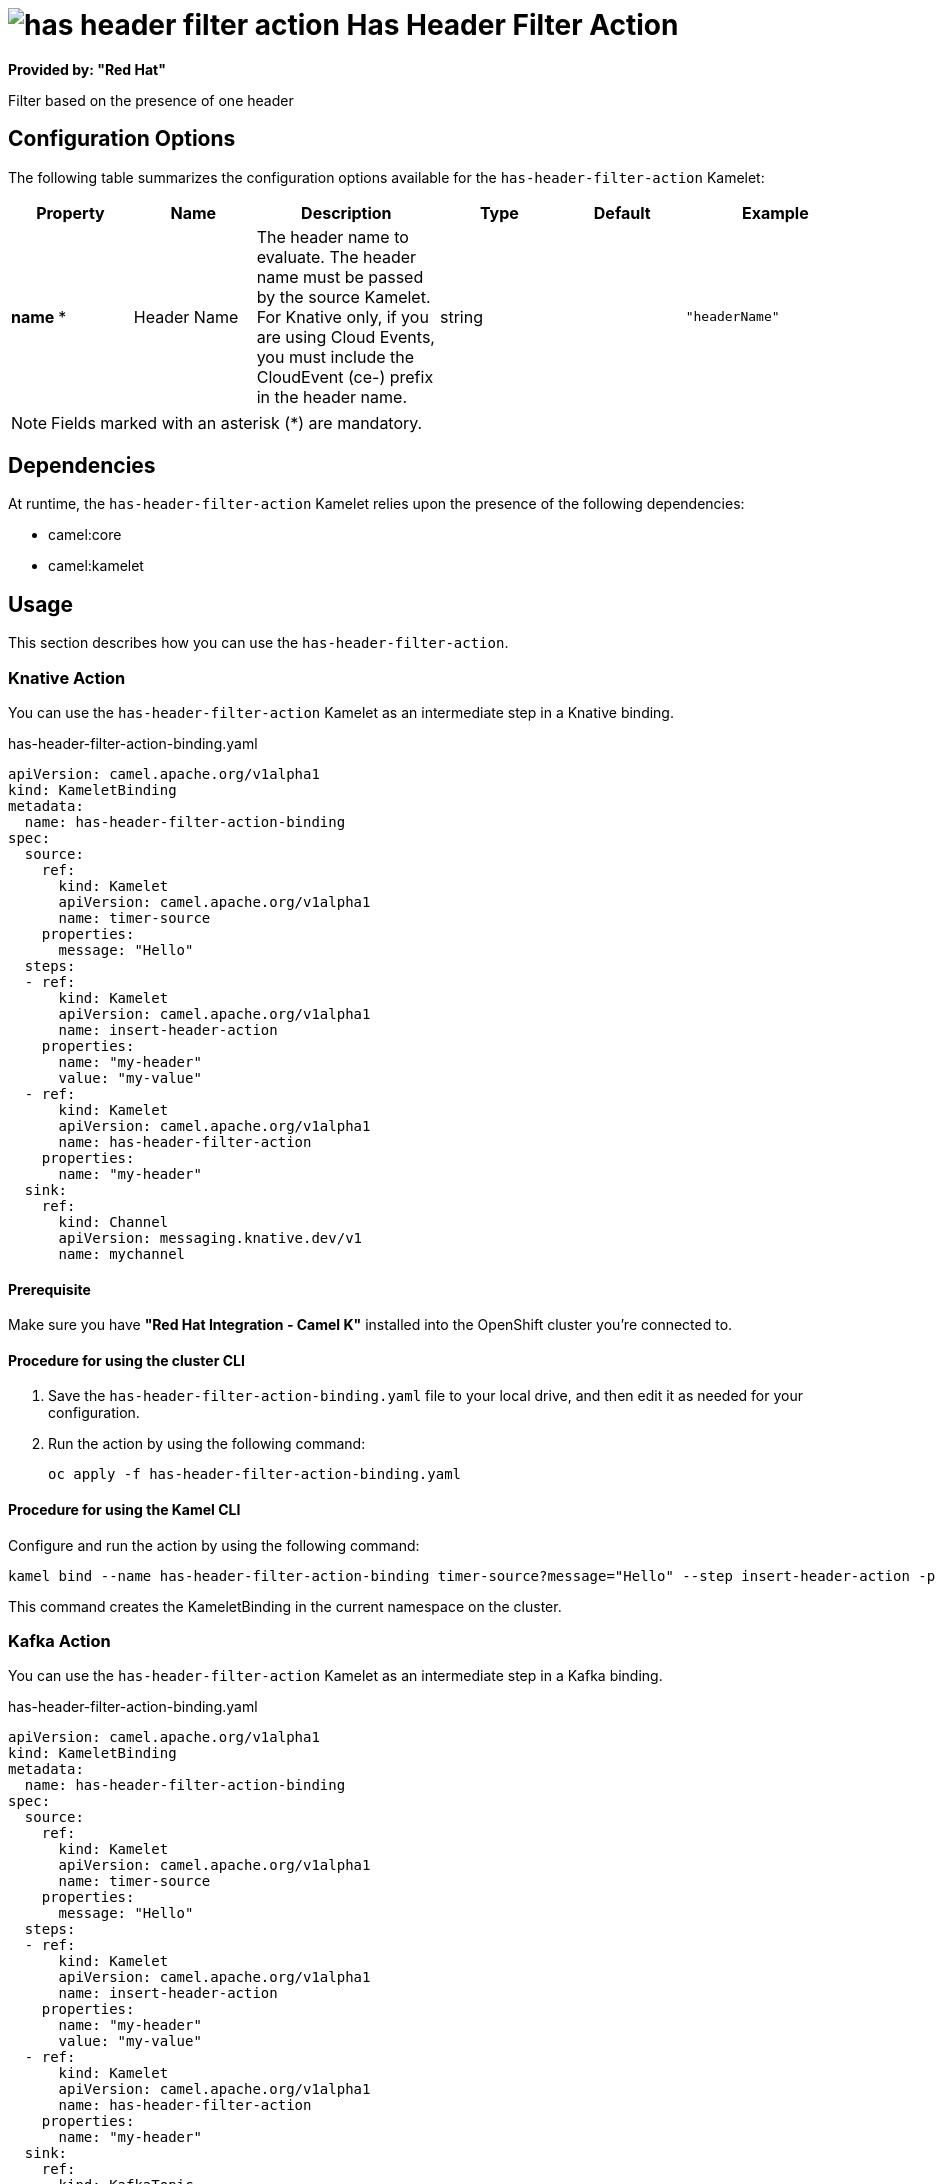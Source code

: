 // THIS FILE IS AUTOMATICALLY GENERATED: DO NOT EDIT

= image:kamelets/has-header-filter-action.svg[] Has Header Filter Action

*Provided by: "Red Hat"*

Filter based on the presence of one header

== Configuration Options

The following table summarizes the configuration options available for the `has-header-filter-action` Kamelet:
[width="100%",cols="2,^2,3,^2,^2,^3",options="header"]
|===
| Property| Name| Description| Type| Default| Example
| *name {empty}* *| Header Name| The header name to evaluate. The header name must be passed by the source Kamelet. For Knative only, if you are using Cloud Events, you must include the CloudEvent (ce-) prefix in the header name.| string| | `"headerName"`
|===

NOTE: Fields marked with an asterisk ({empty}*) are mandatory.


== Dependencies

At runtime, the `has-header-filter-action` Kamelet relies upon the presence of the following dependencies:

- camel:core
- camel:kamelet 

== Usage

This section describes how you can use the `has-header-filter-action`.

=== Knative Action

You can use the `has-header-filter-action` Kamelet as an intermediate step in a Knative binding.

.has-header-filter-action-binding.yaml
[source,yaml]
----
apiVersion: camel.apache.org/v1alpha1
kind: KameletBinding
metadata:
  name: has-header-filter-action-binding
spec:
  source:
    ref:
      kind: Kamelet
      apiVersion: camel.apache.org/v1alpha1
      name: timer-source
    properties:
      message: "Hello"
  steps:
  - ref:
      kind: Kamelet
      apiVersion: camel.apache.org/v1alpha1
      name: insert-header-action
    properties:
      name: "my-header"
      value: "my-value"
  - ref:
      kind: Kamelet
      apiVersion: camel.apache.org/v1alpha1
      name: has-header-filter-action
    properties:
      name: "my-header"
  sink:
    ref:
      kind: Channel
      apiVersion: messaging.knative.dev/v1
      name: mychannel

----

==== *Prerequisite*

Make sure you have *"Red Hat Integration - Camel K"* installed into the OpenShift cluster you're connected to.

==== *Procedure for using the cluster CLI*

. Save the `has-header-filter-action-binding.yaml` file to your local drive, and then edit it as needed for your configuration.

. Run the action by using the following command:
+
[source,shell]
----
oc apply -f has-header-filter-action-binding.yaml
----

==== *Procedure for using the Kamel CLI*

Configure and run the action by using the following command:

[source,shell]
----
kamel bind --name has-header-filter-action-binding timer-source?message="Hello" --step insert-header-action -p "step-0.name=my-header" -p "step-0.value=my-value" --step has-header-filter-action -p "step-1.name=my-header" channel:mychannel

----

This command creates the KameletBinding in the current namespace on the cluster.

=== Kafka Action

You can use the `has-header-filter-action` Kamelet as an intermediate step in a Kafka binding.

.has-header-filter-action-binding.yaml
[source,yaml]
----
apiVersion: camel.apache.org/v1alpha1
kind: KameletBinding
metadata:
  name: has-header-filter-action-binding
spec:
  source:
    ref:
      kind: Kamelet
      apiVersion: camel.apache.org/v1alpha1
      name: timer-source
    properties:
      message: "Hello"
  steps:
  - ref:
      kind: Kamelet
      apiVersion: camel.apache.org/v1alpha1
      name: insert-header-action
    properties:
      name: "my-header"
      value: "my-value"
  - ref:
      kind: Kamelet
      apiVersion: camel.apache.org/v1alpha1
      name: has-header-filter-action
    properties:
      name: "my-header"
  sink:
    ref:
      kind: KafkaTopic
      apiVersion: kafka.strimzi.io/v1beta1
      name: my-topic

----

==== *Prerequisites*

Ensure that you've installed the *AMQ Streams* operator in your OpenShift cluster and created a topic named `my-topic` in the current namespace.
Make also sure you have *"Red Hat Integration - Camel K"* installed into the OpenShift cluster you're connected to.

==== *Procedure for using the cluster CLI*

. Save the `has-header-filter-action-binding.yaml` file to your local drive, and then edit it as needed for your configuration.

. Run the action by using the following command:
+
[source,shell]
----
oc apply -f has-header-filter-action-binding.yaml
----

==== *Procedure for using the Kamel CLI*

Configure and run the action by using the following command:

[source,shell]
----
kamel bind --name has-header-filter-action-binding timer-source?message="Hello" --step insert-header-action -p "step-0.name=my-header" -p "step-0.value=my-value" --step has-header-filter-action -p "step-1.name=my-header" kafka.strimzi.io/v1beta1:KafkaTopic:my-topic

----

This command creates the KameletBinding in the current namespace on the cluster.

== Kamelet source file

https://github.com/openshift-integration/kamelet-catalog/blob/main/has-header-filter-action.kamelet.yaml

// THIS FILE IS AUTOMATICALLY GENERATED: DO NOT EDIT
